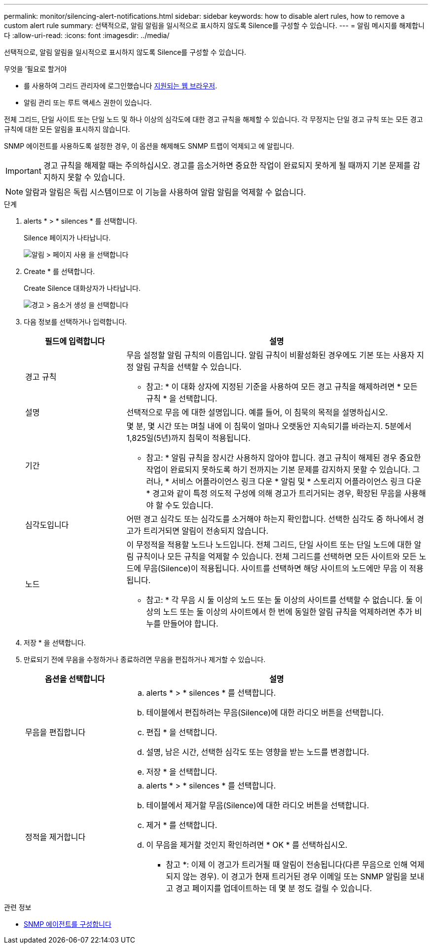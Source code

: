 ---
permalink: monitor/silencing-alert-notifications.html 
sidebar: sidebar 
keywords: how to disable alert rules, how to remove a custom alert rule 
summary: 선택적으로, 알림 알림을 일시적으로 표시하지 않도록 Silence를 구성할 수 있습니다. 
---
= 알림 메시지를 해제합니다
:allow-uri-read: 
:icons: font
:imagesdir: ../media/


[role="lead"]
선택적으로, 알림 알림을 일시적으로 표시하지 않도록 Silence를 구성할 수 있습니다.

.무엇을 &#8217;필요로 할거야
* 를 사용하여 그리드 관리자에 로그인했습니다 xref:../admin/web-browser-requirements.adoc[지원되는 웹 브라우저].
* 알림 관리 또는 루트 액세스 권한이 있습니다.


전체 그리드, 단일 사이트 또는 단일 노드 및 하나 이상의 심각도에 대한 경고 규칙을 해제할 수 있습니다. 각 무정지는 단일 경고 규칙 또는 모든 경고 규칙에 대한 모든 알림을 표시하지 않습니다.

SNMP 에이전트를 사용하도록 설정한 경우, 이 옵션을 해제해도 SNMP 트랩이 억제되고 에 알립니다.


IMPORTANT: 경고 규칙을 해제할 때는 주의하십시오. 경고를 음소거하면 중요한 작업이 완료되지 못하게 될 때까지 기본 문제를 감지하지 못할 수 있습니다.


NOTE: 알람과 알림은 독립 시스템이므로 이 기능을 사용하여 알람 알림을 억제할 수 없습니다.

.단계
. alerts * > * silences * 를 선택합니다.
+
Silence 페이지가 나타납니다.

+
image::../media/alerts_silences_page.png[알림 > 페이지 사용 을 선택합니다]

. Create * 를 선택합니다.
+
Create Silence 대화상자가 나타납니다.

+
image::../media/alerts_create_silence.png[경고 > 음소거 생성 을 선택합니다]

. 다음 정보를 선택하거나 입력합니다.
+
[cols="1a,3a"]
|===
| 필드에 입력합니다 | 설명 


 a| 
경고 규칙
 a| 
무음 설정할 알림 규칙의 이름입니다. 알림 규칙이 비활성화된 경우에도 기본 또는 사용자 지정 알림 규칙을 선택할 수 있습니다.

* 참고: * 이 대화 상자에 지정된 기준을 사용하여 모든 경고 규칙을 해제하려면 * 모든 규칙 * 을 선택합니다.



 a| 
설명
 a| 
선택적으로 무음 에 대한 설명입니다. 예를 들어, 이 침묵의 목적을 설명하십시오.



 a| 
기간
 a| 
몇 분, 몇 시간 또는 며칠 내에 이 침묵이 얼마나 오랫동안 지속되기를 바라는지. 5분에서 1,825일(5년)까지 침묵이 적용됩니다.

* 참고: * 알림 규칙을 장시간 사용하지 않아야 합니다. 경고 규칙이 해제된 경우 중요한 작업이 완료되지 못하도록 하기 전까지는 기본 문제를 감지하지 못할 수 있습니다. 그러나, * 서비스 어플라이언스 링크 다운 * 알림 및 * 스토리지 어플라이언스 링크 다운 * 경고와 같이 특정 의도적 구성에 의해 경고가 트리거되는 경우, 확장된 무음을 사용해야 할 수도 있습니다.



 a| 
심각도입니다
 a| 
어떤 경고 심각도 또는 심각도를 소거해야 하는지 확인합니다. 선택한 심각도 중 하나에서 경고가 트리거되면 알림이 전송되지 않습니다.



 a| 
노드
 a| 
이 무정적을 적용할 노드나 노드입니다. 전체 그리드, 단일 사이트 또는 단일 노드에 대한 알림 규칙이나 모든 규칙을 억제할 수 있습니다. 전체 그리드를 선택하면 모든 사이트와 모든 노드에 무음(Silence)이 적용됩니다. 사이트를 선택하면 해당 사이트의 노드에만 무음 이 적용됩니다.

* 참고: * 각 무음 시 둘 이상의 노드 또는 둘 이상의 사이트를 선택할 수 없습니다. 둘 이상의 노드 또는 둘 이상의 사이트에서 한 번에 동일한 알림 규칙을 억제하려면 추가 비누를 만들어야 합니다.

|===
. 저장 * 을 선택합니다.
. 만료되기 전에 무음을 수정하거나 종료하려면 무음을 편집하거나 제거할 수 있습니다.
+
[cols="1a,3a"]
|===
| 옵션을 선택합니다 | 설명 


 a| 
무음을 편집합니다
 a| 
.. alerts * > * silences * 를 선택합니다.
.. 테이블에서 편집하려는 무음(Silence)에 대한 라디오 버튼을 선택합니다.
.. 편집 * 을 선택합니다.
.. 설명, 남은 시간, 선택한 심각도 또는 영향을 받는 노드를 변경합니다.
.. 저장 * 을 선택합니다.




 a| 
정적을 제거합니다
 a| 
.. alerts * > * silences * 를 선택합니다.
.. 테이블에서 제거할 무음(Silence)에 대한 라디오 버튼을 선택합니다.
.. 제거 * 를 선택합니다.
.. 이 무음을 제거할 것인지 확인하려면 * OK * 를 선택하십시오.
+
* 참고 *: 이제 이 경고가 트리거될 때 알림이 전송됩니다(다른 무음으로 인해 억제되지 않는 경우). 이 경고가 현재 트리거된 경우 이메일 또는 SNMP 알림을 보내고 경고 페이지를 업데이트하는 데 몇 분 정도 걸릴 수 있습니다.



|===


.관련 정보
* xref:configuring-snmp-agent.adoc[SNMP 에이전트를 구성합니다]

